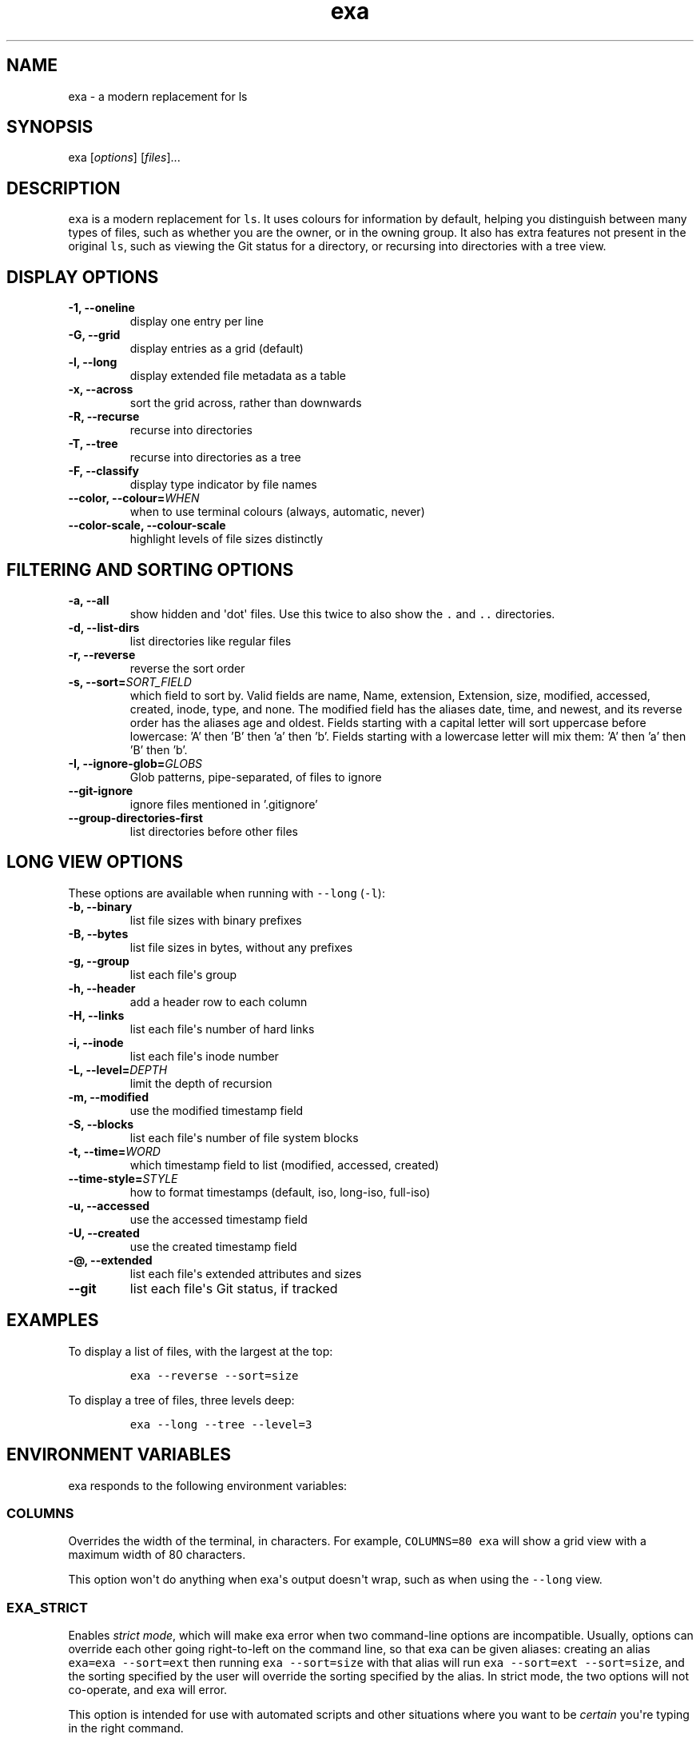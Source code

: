 .hy
.TH "exa" "1" "2017\-07\-07" "exa 0.7.0" ""
.SH NAME
.PP
exa \- a modern replacement for ls
.SH SYNOPSIS
.PP
exa [\f[I]options\f[]] [\f[I]files\f[]]...
.SH DESCRIPTION
.PP
\f[C]exa\f[] is a modern replacement for \f[C]ls\f[].
It uses colours for information by default, helping you distinguish
between many types of files, such as whether you are the owner, or in
the owning group.
It also has extra features not present in the original \f[C]ls\f[], such
as viewing the Git status for a directory, or recursing into directories
with a tree view.
.SH DISPLAY OPTIONS
.TP
.B \-1, \-\-oneline
display one entry per line
.RS
.RE
.TP
.B \-G, \-\-grid
display entries as a grid (default)
.RS
.RE
.TP
.B \-l, \-\-long
display extended file metadata as a table
.RS
.RE
.TP
.B \-x, \-\-across
sort the grid across, rather than downwards
.RS
.RE
.TP
.B \-R, \-\-recurse
recurse into directories
.RS
.RE
.TP
.B \-T, \-\-tree
recurse into directories as a tree
.RS
.RE
.TP
.B \-F, \-\-classify
display type indicator by file names
.RS
.RE
.TP
.B \-\-color, \-\-colour=\f[I]WHEN\f[]
when to use terminal colours (always, automatic, never)
.RS
.RE
.TP
.B \-\-color-scale, \-\-colour-scale
highlight levels of file sizes distinctly
.RS
.RE
.SH FILTERING AND SORTING OPTIONS
.TP
.B \-a, \-\-all
show hidden and \[aq]dot\[aq] files.
Use this twice to also show the \f[C].\f[] and \f[C]..\f[] directories.
.RS
.RE
.TP
.B \-d, \-\-list\-dirs
list directories like regular files
.RS
.RE
.TP
.B \-r, \-\-reverse
reverse the sort order
.RS
.RE
.TP
.B \-s, \-\-sort=\f[I]SORT_FIELD\f[]
which field to sort by.
Valid fields are name, Name, extension, Extension, size, modified, accessed, created, inode, type, and none.
The modified field has the aliases date, time, and newest, and its reverse order has the aliases age and oldest.
Fields starting with a capital letter will sort uppercase before lowercase: 'A' then 'B' then 'a' then 'b'.
Fields starting with a lowercase letter will mix them: 'A' then 'a' then 'B' then 'b'.
.RS
.RE
.TP
.B \-I, \-\-ignore\-glob=\f[I]GLOBS\f[]
Glob patterns, pipe-separated, of files to ignore
.RS
.RE
.TP
.B \-\-git\-ignore
ignore files mentioned in '.gitignore'
.RS
.RE
.TP
.B \-\-group\-directories\-first
list directories before other files
.RS
.RE
.SH LONG VIEW OPTIONS
.PP
These options are available when running with \f[C]\-\-long\f[]
(\f[C]\-l\f[]):
.TP
.B \-b, \-\-binary
list file sizes with binary prefixes
.RS
.RE
.TP
.B \-B, \-\-bytes
list file sizes in bytes, without any prefixes
.RS
.RE
.TP
.B \-g, \-\-group
list each file\[aq]s group
.RS
.RE
.TP
.B \-h, \-\-header
add a header row to each column
.RS
.RE
.TP
.B \-H, \-\-links
list each file\[aq]s number of hard links
.RS
.RE
.TP
.B \-i, \-\-inode
list each file\[aq]s inode number
.RS
.RE
.TP
.B \-L, \-\-level=\f[I]DEPTH\f[]
limit the depth of recursion
.RS
.RE
.TP
.B \-m, \-\-modified
use the modified timestamp field
.RS
.RE
.TP
.B \-S, \-\-blocks
list each file\[aq]s number of file system blocks
.RS
.RE
.TP
.B \-t, \-\-time=\f[I]WORD\f[]
which timestamp field to list (modified, accessed, created)
.RS
.RE
.TP
.B \-\-time\-style=\f[I]STYLE\f[]
how to format timestamps (default, iso, long-iso, full-iso)
.RS
.RE
.TP
.B \-u, \-\-accessed
use the accessed timestamp field
.RS
.RE
.TP
.B \-U, \-\-created
use the created timestamp field
.RS
.RE
.TP
.B \-\@, \-\-extended
list each file\[aq]s extended attributes and sizes
.RS
.RE
.TP
.B \-\-git
list each file\[aq]s Git status, if tracked
.RS
.RE
.SH EXAMPLES
.PP
To display a list of files, with the largest at the top:
.IP
.nf
\f[C]
exa\ \-\-reverse\ \-\-sort=size
\f[]
.fi
.PP
To display a tree of files, three levels deep:
.IP
.nf
\f[C]
exa\ \-\-long\ \-\-tree\ \-\-level=3
\f[]
.fi
.SH ENVIRONMENT VARIABLES
.PP
exa responds to the following environment variables:
.SS \f[C]COLUMNS\f[]
.PP
Overrides the width of the terminal, in characters.
For example, \f[C]COLUMNS=80\ exa\f[] will show a grid view with a
maximum width of 80 characters.
.PP
This option won\[aq]t do anything when exa\[aq]s output doesn\[aq]t
wrap, such as when using the \f[C]\-\-long\f[] view.
.SS \f[C]EXA_STRICT\f[]
.PP
Enables \f[I]strict mode\f[], which will make exa error when two
command\-line options are incompatible.
Usually, options can override each other going right\-to\-left on the
command line, so that exa can be given aliases: creating an alias
\f[C]exa=exa\ \-\-sort=ext\f[] then running \f[C]exa\ \-\-sort=size\f[]
with that alias will run \f[C]exa\ \-\-sort=ext\ \-\-sort=size\f[], and
the sorting specified by the user will override the sorting specified by
the alias.
In strict mode, the two options will not co\-operate, and exa will
error.
.PP
This option is intended for use with automated scripts and other
situations where you want to be \f[I]certain\f[] you\[aq]re typing in
the right command.
.SS \f[C]EXA_GRID_ROWS\f[]
.PP
Limits the grid\-details view (\f[C]exa\ \-\-grid\ \-\-long\f[]) so
it\[aq]s only activated when at least the given number of rows of output
would be generated.
With widescreen displays, it\[aq]s possible for the grid to look very
wide and sparse, on just one or two lines with none of the columns
lining up.
By specifying a minimum number of rows, you can only use the view if
it\[aq]s going to be worth using.
.SS \f[C]LS_COLORS\f[] and \f[C]EXA_COLORS\f[]
.PP
The \f[C]EXA_COLORS\f[] variable is the traditional way of customising
the colours used by \f[C]ls\f[].
.PP
You can use the \f[C]dircolors\f[] program to generate a script that
sets the variable from an input file, or if you don\[aq]t mind editing
long strings of text, you can just type it out directly.
These variables have the following structure:
.IP \[bu] 2
A list of key\-value pairs separated by \f[C]=\f[], such as
\f[C]*.txt=32\f[].
.IP \[bu] 2
Multiple ANSI formatting codes are separated by \f[C];\f[], such as
\f[C]*.txt=32;1;4\f[].
.IP \[bu] 2
Finally, multiple pairs are separated by \f[C]:\f[], such as
\f[C]*.txt=32:*.mp3=1;35\f[].
.PP
The key half of the pair can either be a two\-letter code or a file
glob, and anything that\[aq]s not a valid code will be treated as a
glob, including keys that happen to be two letters long.
.PP
\f[C]LS_COLORS\f[] can use these ten codes:
.IP \[bu] 2
\f[B]di\f[], directories
.IP \[bu] 2
\f[B]ex\f[], executable files
.IP \[bu] 2
\f[B]fi\f[], regular files
.IP \[bu] 2
\f[B]pi\f[], named pipes
.IP \[bu] 2
\f[B]so\f[], sockets
.IP \[bu] 2
\f[B]bd\f[], block devices
.IP \[bu] 2
\f[B]cd\f[], character devices
.IP \[bu] 2
\f[B]ln\f[], symlinks
.IP \[bu] 2
\f[B]or\f[], symlinks with no target
.PP
\f[C]EXA_COLORS\f[] can use many more:
.IP \[bu] 2
\f[B]ur\f[], the user\-read permission bit
.IP \[bu] 2
\f[B]uw\f[], the user\-write permission bit
.IP \[bu] 2
\f[B]ux\f[], the user\-execute permission bit for regular files
.IP \[bu] 2
\f[B]ue\f[], the user\-execute for other file kinds
.IP \[bu] 2
\f[B]gr\f[], the group\-read permission bit
.IP \[bu] 2
\f[B]gw\f[], the group\-write permission bit
.IP \[bu] 2
\f[B]gx\f[], the group\-execute permission bit
.IP \[bu] 2
\f[B]tr\f[], the others\-read permission bit
.IP \[bu] 2
\f[B]tw\f[], the others\-write permission bit
.IP \[bu] 2
\f[B]tx\f[], the others\-execute permission bit
.IP \[bu] 2
\f[B]su\f[], setuid, setgid, and sticky permission bits for files
.IP \[bu] 2
\f[B]sf\f[], setuid, setgid, and sticky for other file kinds
.IP \[bu] 2
\f[B]xa\f[], the extended attribute indicator
.IP \[bu] 2
\f[B]sn\f[], the numbers of a file\[aq]s size
.IP \[bu] 2
\f[B]sb\f[], the units of a file\[aq]s size
.IP \[bu] 2
\f[B]df\f[], a device\[aq]s major ID
.IP \[bu] 2
\f[B]ds\f[], a device\[aq]s minor ID
.IP \[bu] 2
\f[B]uu\f[], a user that\[aq]s you
.IP \[bu] 2
\f[B]un\f[], a user that\[aq]s someone else
.IP \[bu] 2
\f[B]gu\f[], a group that you belong to
.IP \[bu] 2
\f[B]gn\f[], a group you aren\[aq]t a member of
.IP \[bu] 2
\f[B]lc\f[], a number of hard links
.IP \[bu] 2
\f[B]lm\f[], a number of hard links for a regular file with at least two
.IP \[bu] 2
\f[B]ga\f[], a new flag in Git
.IP \[bu] 2
\f[B]gm\f[], a modified flag in Git
.IP \[bu] 2
\f[B]gd\f[], a deleted flag in Git
.IP \[bu] 2
\f[B]gv\f[], a renamed flag in Git
.IP \[bu] 2
\f[B]gt\f[], a modified metadata flag in Git
.IP \[bu] 2
\f[B]xx\f[], "punctuation", including many background UI elements
.IP \[bu] 2
\f[B]da\f[], a file\[aq]s date
.IP \[bu] 2
\f[B]in\f[], a file\[aq]s inode number
.IP \[bu] 2
\f[B]bl\f[], a file\[aq]s number of blocks
.IP \[bu] 2
\f[B]hd\f[], the header row of a table
.IP \[bu] 2
\f[B]lp\f[], the path of a symlink
.IP \[bu] 2
\f[B]cc\f[], an escaped character in a filename
.IP \[bu] 2
\f[B]bO\f[], the overlay style for broken symlink paths
.PP
Values in \f[C]EXA_COLORS\f[] override those given in
\f[C]LS_COLORS\f[], so you don\[aq]t need to re\-write an existing
\f[C]LS_COLORS\f[] variable with proprietary extensions.
.PP
Unlike some versions of \f[C]ls\f[], the given ANSI values must be valid
colour codes: exa won\[aq]t just print out whichever characters are
given.
The codes accepted by exa are:
.IP \[bu] 2
\f[C]1\f[], for bold
.IP \[bu] 2
\f[C]4\f[], for underline
.IP \[bu] 2
\f[C]31\f[], for red text
.IP \[bu] 2
\f[C]32\f[], for green text
.IP \[bu] 2
\f[C]33\f[], for yellow text
.IP \[bu] 2
\f[C]34\f[], for blue text
.IP \[bu] 2
\f[C]35\f[], for purple text
.IP \[bu] 2
\f[C]36\f[], for cyan text
.IP \[bu] 2
\f[C]37\f[], for white text
.IP \[bu] 2
\f[C]38;5;\f[]\f[I]\f[C]nnn\f[]\f[], for a colour from 0 to 255 (replace
the \f[I]nnn\f[] part)
.PP
Many terminals will treat bolded text as a different colour, or at least
provide the option to.
.PP
exa provides its own built\-in set of file extension mappings that cover
a large range of common file extensions, including documents, archives,
media, and temporary files.
Any mappings in the environment variables will override this default
set: running exa with \f[C]LS_COLORS="*.zip=32"\f[] will turn zip files
green but leave the colours of other compressed files alone.
.PP
You can also disable this built\-in set entirely by including a
\f[C]reset\f[] entry at the beginning of \f[C]EXA_COLORS\f[].
So setting \f[C]EXA_COLORS="reset:*.txt=31"\f[] will highlight only text
files; setting \f[C]EXA_COLORS="reset"\f[] will highlight nothing.
.SS Examples
.IP \[bu] 2
Disable the "current user" highlighting: \f[C]EXA_COLORS="uu=0:gu=0"\f[]
.IP \[bu] 2
Turn the date column green: \f[C]EXA_COLORS="da=32"\f[]
.IP \[bu] 2
Highlight Vagrantfiles: \f[C]EXA_COLORS="Vagrantfile=1;4;33"\f[]
.IP \[bu] 2
Override the existing zip colour: \f[C]EXA_COLORS="*.zip=38;5;125"\f[]
.IP \[bu] 2
Markdown files a shade of green, log files a shade of grey:
\f[C]EXA_COLORS="*.md=38;5;121:*.log=38;5;248"\f[]
.SS BUILT\-IN EXTENSIONS
.IP \[bu] 2
"Immediate" files are the files you should look at when downloading and
building a project for the first time: READMEs, Makefiles, Cargo.toml,
and others.
They\[aq]re highlighted in yellow and underlined.
.IP \[bu] 2
Images (png, jpeg, gif) are purple.
.IP \[bu] 2
Videos (mp4, ogv, m2ts) are a slightly purpler purple.
.IP \[bu] 2
Music (mp3, m4a, ogg) is a deeper purple.
.IP \[bu] 2
Lossless music (flac, alac, wav) is deeper than \f[I]that\f[] purple.
In general, most media files are some shade of purple.
.IP \[bu] 2
Cryptographic files (asc, enc, p12) are a faint blue.
.IP \[bu] 2
Documents (pdf, doc, dvi) are a less faint blue.
.IP \[bu] 2
Compressed files (zip, tgz, Z) are red.
.IP \[bu] 2
Temporary files (tmp, swp, ~) are grey.
.IP \[bu] 2
Compiled files (class, o, pyc) are faint orange.
A file is also counted as compiled if it uses a common extension and is
in the same directory as one of its source files: \[aq]styles.css\[aq]
will count as compiled when next to \[aq]styles.less\[aq] or
\[aq]styles.sass\[aq], and \[aq]scripts.js\[aq] when next to
\[aq]scripts.ts\[aq] or \[aq]scripts.coffee\[aq].
.SH AUTHOR
.PP
\f[C]exa\f[] is maintained by Benjamin \[aq]ogham\[aq] Sago and many
other contributors.
You can view the full list at
<https://github.com/ogham/exa/graphs/contributors>.
